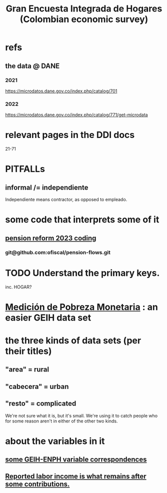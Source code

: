 :PROPERTIES:
:ID:       45a20eff-9c1e-4c93-ac93-597e81f14ef9
:ROAM_ALIASES: GEIH
:END:
#+title: Gran Encuesta Integrada de Hogares (Colombian economic survey)
* refs
** the data @ DANE
*** 2021
    https://microdatos.dane.gov.co/index.php/catalog/701
*** 2022
    https://microdatos.dane.gov.co/index.php/catalog/771/get-microdata
* relevant pages in the DDI docs
  21-71
* PITFALLs
** informal /= independiente
   Independiente means contractor, as opposed to empleado.
* some code that interprets some of it
** [[id:aad4ddf1-a750-4686-b3fc-4f17c48f0f7c][pension reform 2023 coding]]
*** git@github.com:ofiscal/pension-flows.git
* TODO Understand the primary keys.
  inc. HOGAR?
* [[id:85593eb1-0594-4334-a936-6abb421c675f][Medición de Pobreza Monetaria]] : an easier GEIH data set
* the three kinds of data sets (per their titles)
** "area" = rural
** "cabecera" = urban
** "resto" = complicated
   We're not sure what it is, but it's small.
   We're using it to catch people who for some reason
   aren't in either of the other two kinds.
* about the variables in it
** [[id:84203014-dccc-4ca0-b57a-f83e52b4219b][some GEIH-ENPH variable correspondences]]
** [[id:a62dcf88-7357-4b02-b059-b418cd0aa945][Reported labor income is what remains after *some* contributions.]]

